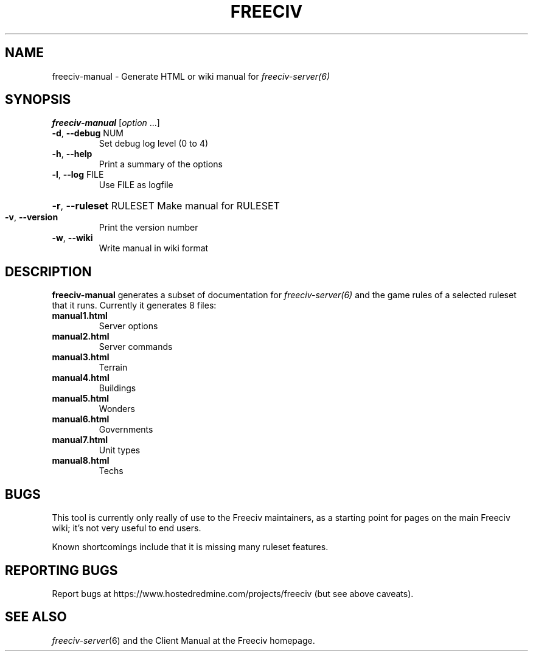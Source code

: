 .TH FREECIV "6" "January 2012" "Debian" "User Commands"
.SH NAME
freeciv-manual - Generate HTML or wiki manual for
.IR freeciv-server(6)
.SH SYNOPSIS
.B freeciv-manual
[\fIoption \fR...]
.TP
\fB\-d\fR, \fB\-\-debug\fR NUM
Set debug log level (0 to 4)
.TP
\fB\-h\fR, \fB\-\-help\fR
Print a summary of the options
.TP
\fB\-l\fR, \fB\-\-log\fR FILE
Use FILE as logfile
.HP
\fB\-r\fR, \fB\-\-ruleset\fR RULESET Make manual for RULESET
.TP
\fB\-v\fR, \fB\-\-version\fR
Print the version number
.TP
\fB\-w\fR, \fB\-\-wiki\fR
Write manual in wiki format
.SH DESCRIPTION
\fBfreeciv-manual\fR generates a subset of documentation for
.IR freeciv-server(6)
and the game rules of a selected ruleset that it runs. Currently it
generates 8 files:
.TP
.BI "manual1.html"
Server options

.TP
.BI "manual2.html"
Server commands

.TP
.BI "manual3.html"
Terrain

.TP
.BI "manual4.html"
Buildings

.TP
.BI "manual5.html"
Wonders

.TP
.BI "manual6.html"
Governments

.TP
.BI "manual7.html"
Unit types

.TP
.BI "manual8.html"
Techs

.SH BUGS
This tool is currently only really of use to the Freeciv maintainers,
as a starting point for pages on the main Freeciv wiki; it's not very
useful to end users.

Known shortcomings include that it is missing many ruleset features.

.SH "REPORTING BUGS"
Report bugs at https://www.hostedredmine.com/projects/freeciv
(but see above caveats).
.SH "SEE ALSO"
.IR freeciv-server (6)
and the Client Manual at the Freeciv homepage.
